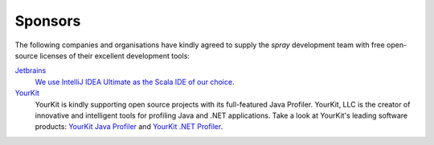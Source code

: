 Sponsors
========

The following companies and organisations have kindly agreed to supply the *spray* development team with
free open-source licenses of their excellent development tools:

Jetbrains_
  `We use IntelliJ IDEA Ultimate as the Scala IDE of our choice`__.

YourKit_
  YourKit is kindly supporting open source projects with its full-featured Java Profiler.
  YourKit, LLC is the creator of innovative and intelligent tools for profiling
  Java and .NET applications. Take a look at YourKit's leading software products:
  `YourKit Java Profiler`__ and `YourKit .NET Profiler`__.

.. _Jetbrains: http://www.jetbrains.com/
.. __: http://www.jetbrains.com/idea/
.. _YourKit: http://www.yourkit.com
.. __: http://www.yourkit.com/java/profiler/index.jsp
.. __: http://www.yourkit.com/.net/profiler/index.jsp